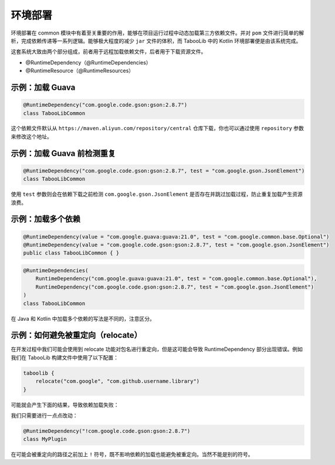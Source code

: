 ========
环境部署
========

.. tips::

    本篇内容不限于某个类或方法，而是多个内容组成的一套系统。

环境部署在 common 模块中有着至关重要的作用，能够在项目运行过程中动态加载第三方依赖文件。并对 ``pom`` 文件进行简单的解析，完成依赖传递等一系列逻辑。能够极大程度的减少 ``jar`` 文件的体积，而 TabooLib 中的 Kotlin 环境部署便是由该系统完成。

这套系统大致由两个部分组成，前者用于远程加载依赖文件，后者用于下载资源文件。

* @RuntimeDependency（@RuntimeDependencies）
* @RuntimeResource（@RuntimeResources）

示例：加载 Guava
~~~~~~~~~~~~~~~~~~~

.. code-block:: Kotlin

    @RuntimeDependency("com.google.code.gson:gson:2.8.7")
    class TabooLibCommon

.. tips::
    
    无论这个注解写在哪里，都会在插件启动时被 TabooLib 读取。出于对多人协作的友好性，我们建议写在主类或是显眼的地方，以便他人维护。

这个依赖文件默认从 ``https://maven.aliyun.com/repository/central`` 仓库下载，你也可以通过使用 ``repository`` 参数来修改这个地址。

示例：加载 Guava 前检测重复
~~~~~~~~~~~~~~~~~~~~~~~~~~

.. code-block:: Kotlin

    @RuntimeDependency("com.google.code.gson:gson:2.8.7", test = "com.google.gson.JsonElement")
    class TabooLibCommon

使用 ``test`` 参数则会在依赖下载之前检测 ``com.google.gson.JsonElement`` 是否存在并跳过加载过程，防止重复加载产生资源浪费。

示例：加载多个依赖
~~~~~~~~~~~~~~~~~~

.. code-block:: java

    @RuntimeDependency(value = "com.google.guava:guava:21.0", test = "com.google.common.base.Optional")
    @RuntimeDependency(value = "com.google.code.gson:gson:2.8.7", test = "com.google.gson.JsonElement")
    public class TabooLibCommon { }

.. code-block:: kotlin

    @RuntimeDependencies(
        RuntimeDependency("com.google.guava:guava:21.0", test = "com.google.common.base.Optional"),
        RuntimeDependency("com.google.code.gson:gson:2.8.7", test = "com.google.gson.JsonElement")
    )
    class TabooLibCommon

在 Java 和 Kotlin 中加载多个依赖的写法是不同的，注意区分。

示例：如何避免被重定向（relocate）
~~~~~~~~~~~~~~~~~~~~~~~~~~~~~~~~

在开发过程中我们可能会使用到 relocate 功能对包名进行重定向，但是这可能会导致 RuntimeDependency 部分出现错误。例如我们在 TabooLib 构建文件中使用了以下配置：

.. code-block:: kotlin

    taboolib {
        relocate("com.google", "com.github.username.library")
    }

可能就会产生下面的结果，导致依赖加载失败：

.. image:: /images/Xnip2021-08-25_16-00-12.png

我们只需要进行一点点改动：

.. code-block:: Kotlin

    @RuntimeDependency("!com.google.code.gson:gson:2.8.7")
    class MyPlugin

在可能会被重定向的路径之前加上 ``!`` 符号，既不影响依赖的加载也能避免被重定向。当然不能是别的符号。